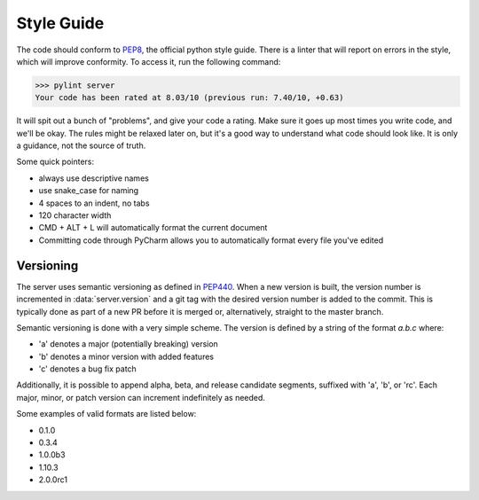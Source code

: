Style Guide
===========

The code should conform to PEP8_, the official python style guide. There is a linter that will report on errors
in the style, which will improve conformity. To access it, run the following command:

>>> pylint server
Your code has been rated at 8.03/10 (previous run: 7.40/10, +0.63)


It will spit out a bunch of "problems", and give your code a rating. Make sure it goes up most times you write code, and
we'll be okay. The rules might be relaxed later on, but it's a good way to understand what code should look like. It is
only a guidance, not the source of truth.

Some quick pointers:

* always use descriptive names
* use snake_case for naming
* 4 spaces to an indent, no tabs
* 120 character width
* CMD + ALT + L will automatically format the current document
* Committing code through PyCharm allows you to automatically format every file you've edited

Versioning
----------

The server uses semantic versioning as defined in PEP440_. When a new version is built, the version number is incremented
in :data:`server.version` and a git tag with the desired version number is added to the commit. This is typically done
as part of a new PR before it is merged or, alternatively, straight to the master branch.

Semantic versioning is done with a very simple scheme. The version is defined by a string of the format `a.b.c` where:

- 'a' denotes a major (potentially breaking) version
- 'b' denotes a minor version with added features
- 'c' denotes a bug fix patch

Additionally, it is possible to append alpha, beta, and release candidate segments, suffixed with 'a', 'b', or 'rc'.
Each major, minor, or patch version can increment indefinitely as needed.

Some examples of valid formats are listed below:

- 0.1.0
- 0.3.4
- 1.0.0b3
- 1.10.3
- 2.0.0rc1

.. _PEP8: https://www.python.org/dev/peps/pep-0008/
.. _PEP440: https://www.python.org/dev/peps/pep-0440/